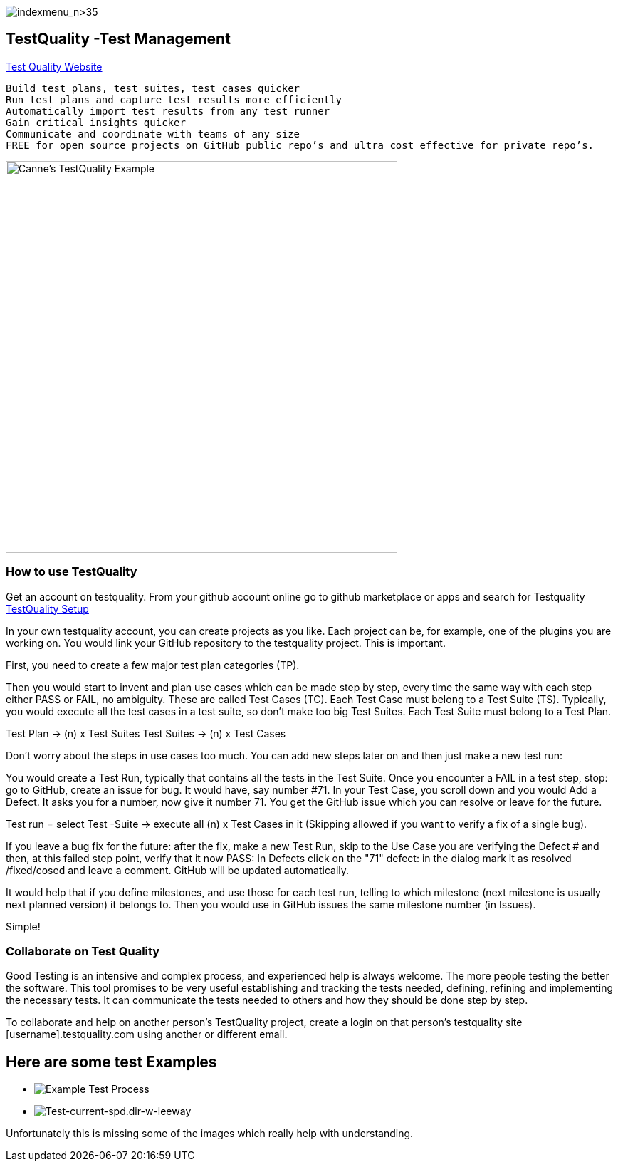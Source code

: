 image:indexmenu_n>35[indexmenu_n>35]

== TestQuality -Test Management

http://www.testquality.com/[Test Quality Website]

....
Build test plans, test suites, test cases quicker
Run test plans and capture test results more efficiently
Automatically import test results from any test runner
Gain critical insights quicker
Communicate and coordinate with teams of any size
FREE for open source projects on GitHub public repo’s and ultra cost effective for private repo’s.
....

image:/opencpn/dev/developer_guide/testqualtity-from-canne.png[Canne's
TestQuality Example,width=550]

=== How to use TestQuality

Get an account on testquality. From your github account online go to
github marketplace or apps and search for Testquality
https://github.com/marketplace/testquality/plan/MDIyOk1hcmtldHBsYWNlTGlzdGluZ1BsYW44MTM=#pricing-and-setup[TestQuality
Setup]

In your own testquality account, you can create projects as you like.
Each project can be, for example, one of the plugins you are working on.
You would link your GitHub repository to the testquality project. This
is important.

First, you need to create a few major test plan categories (TP).

Then you would start to invent and plan use cases which can be made step
by step, every time the same way with each step either PASS or FAIL, no
ambiguity. These are called Test Cases (TC). Each Test Case must belong
to a Test Suite (TS). Typically, you would execute all the test cases in
a test suite, so don't make too big Test Suites. Each Test Suite must
belong to a Test Plan.

Test Plan -> (n) x Test Suites Test Suites -> (n) x Test Cases

Don't worry about the steps in use cases too much. You can add new steps
later on and then just make a new test run:

You would create a Test Run, typically that contains all the tests in
the Test Suite. Once you encounter a FAIL in a test step, stop: go to
GitHub, create an issue for bug. It would have, say number #71. In your
Test Case, you scroll down and you would Add a Defect. It asks you for a
number, now give it number 71. You get the GitHub issue which you can
resolve or leave for the future.

Test run = select Test -Suite -> execute all (n) x Test Cases in it
(Skipping allowed if you want to verify a fix of a single bug).

If you leave a bug fix for the future: after the fix, make a new Test
Run, skip to the Use Case you are verifying the Defect # and then, at
this failed step point, verify that it now PASS: In Defects click on the
"71" defect: in the dialog mark it as resolved /fixed/cosed and leave a
comment. GitHub will be updated automatically.

It would help that if you define milestones, and use those for each test
run, telling to which milestone (next milestone is usually next planned
version) it belongs to. Then you would use in GitHub issues the same
milestone number (in Issues).

Simple!

=== Collaborate on Test Quality

Good Testing is an intensive and complex process, and experienced help
is always welcome. The more people testing the better the software. This
tool promises to be very useful establishing and tracking the tests
needed, defining, refining and implementing the necessary tests. It can
communicate the tests needed to others and how they should be done step
by step.

To collaborate and help on another person's TestQuality project, create
a login on that person's testquality site [username].testquality.com
using another or different email.

== Here are some test Examples

* image:/opencpn/dev/developer_guide/tc47-test-tw-calc-with-stw.pdf[Example
Test Process]
* image:/opencpn/dev/developer_guide/tc53-test-current-spd.dir-w-leeway.pdf[Test-current-spd.dir-w-leeway]

Unfortunately this is missing some of the images which really help with
understanding.
